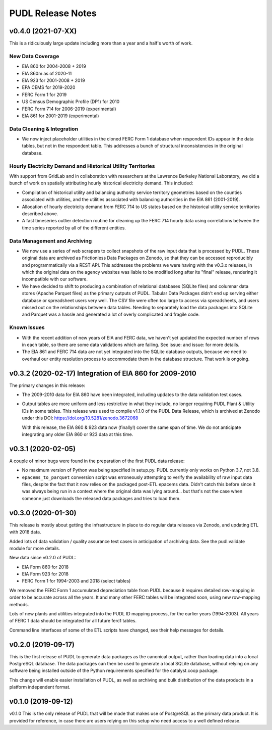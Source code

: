 =======================================================================================
PUDL Release Notes
=======================================================================================

---------------------------------------------------------------------------------------
v0.4.0 (2021-07-XX)
---------------------------------------------------------------------------------------
This is a ridiculously large update including more than a year and a half's
worth of work.

New Data Coverage
^^^^^^^^^^^^^^^^^

* EIA 860 for 2004-2008 + 2019
* EIA 860m as of 2020-11
* EIA 923 for 2001-2008 + 2019
* EPA CEMS for 2019-2020
* FERC Form 1 for 2019
* US Census Demographic Profile (DP1) for 2010
* FERC Form 714 for 2006-2019 (experimental)
* EIA 861 for 2001-2019 (experimental)

Data Cleaning & Integration
^^^^^^^^^^^^^^^^^^^^^^^^^^^

* We now inject placeholder utilities in the cloned FERC Form 1 database when
  respondent IDs appear in the data tables, but not in the respondent table.
  This addresses a bunch of structural inconsistencies in the original database.

Hourly Electricity Demand and Historical Utility Territories
^^^^^^^^^^^^^^^^^^^^^^^^^^^^^^^^^^^^^^^^^^^^^^^^^^^^^^^^^^^^
With support from GridLab and in collaboration with researchers at the Lawrence
Berkeley National Laboratory, we did a bunch of work on spatially attributing
hourly historical electricity demand. This included:

* Compilation of historical utility and balancing authority service territory
  geometries based on the counties associated with utilities, and the utilities
  associated with balancing authorities in the EIA 861 (2001-2019).
* Allocation of hourly electricity demand from FERC 714 to US states based on
  the historical utility service territories described above.
* A fast timeseries outlier detection routine for cleaning up the FERC 714
  hourly data using correlations between the time series reported by all of the
  different entities.

Data Management and Archiving
^^^^^^^^^^^^^^^^^^^^^^^^^^^^^

* We now use a series of web scrapers to collect snapshots of the raw input data
  that is processed by PUDL. These original data are archived as Frictionless
  Data Packages on Zenodo, so that they can be accessed reproducibly and
  programmatically via a REST API. This addresses the problems we were having
  with the v0.3.x releases, in which the original data on the agency websites
  was liable to be modified long after its "final" release, rendering it
  incompatible with our software.
* We have decided to shift to producing a combination of relational databases
  (SQLite files) and columnar data stores (Apache Parquet files) as the primary
  outputs of PUDL. Tabular Data Packages didn't end up serving either database
  or spreadsheet users very well. The CSV file were often too large to access
  via spreadsheets, and users missed out on the relationships between data
  tables. Needing to separately load the data packages into SQLite and Parquet
  was a hassle and generated a lot of overly complicated and fragile code.

Known Issues
^^^^^^^^^^^^

* With the recent addition of new years of EIA and FERC data, we haven't yet
  updated the expected number of rows in each table, so there are some data
  validations which are failing. See issue: and issue: for more details.
* The EIA 861 and FERC 714 data are not yet integrated into the SQLite database
  outputs, because we need to overhaul our entity resolution process to
  accommodate them in the database structure. That work is ongoing.

---------------------------------------------------------------------------------------
v0.3.2 (2020-02-17) Integration of EIA 860 for 2009-2010
---------------------------------------------------------------------------------------
The primary changes in this release:

* The 2009-2010 data for EIA 860 have been integrated, including updates
  to the data validation test cases.
* Output tables are more uniform and less restrictive in what they
  include, no longer requiring PUDL Plant & Utility IDs in some tables.  This
  release was used to compile v1.1.0 of the PUDL Data Release, which is archived
  at Zenodo under this DOI: https://doi.org/10.5281/zenodo.3672068

  With this release, the EIA 860 & 923 data now (finally!) cover the same span
  of time. We do not anticipate integrating any older EIA 860 or 923 data at
  this time.


---------------------------------------------------------------------------------------
v0.3.1 (2020-02-05)
---------------------------------------------------------------------------------------
A couple of minor bugs were found in the preparation of the first PUDL data
release:

* No maximum version of Python was being specified in setup.py. PUDL currently
  only works on Python 3.7, not 3.8.

* ``epacems_to_parquet`` conversion script was erroneously attempting to
  verify the availability of raw input data files, despite the fact that it now
  relies on the packaged post-ETL epacems data. Didn't catch this before since
  it was always being run in a context where the original data was lying
  around... but that's not the case when someone just downloads the released
  data packages and tries to load them.

---------------------------------------------------------------------------------------
v0.3.0 (2020-01-30)
---------------------------------------------------------------------------------------
This release is mostly about getting the infrastructure in place to do regular
data releases via Zenodo, and updating ETL with 2018 data.

Added lots of data validation / quality assurance test cases in anticipation of
archiving data. See the pudl.validate module for more details.

New data since v0.2.0 of PUDL:

* EIA Form 860 for 2018
* EIA Form 923 for 2018
* FERC Form 1 for 1994-2003 and 2018 (select tables)

We removed the FERC Form 1 accumulated depreciation table from PUDL because it
requires detailed row-mapping in order to be accurate across all the years. It
and many other FERC tables will be integrated soon, using new row-mapping
methods.

Lots of new plants and utilities integrated into the PUDL ID mapping process,
for the earlier years (1994-2003).  All years of FERC 1 data should be
integrated for all future ferc1 tables.

Command line interfaces of some of the ETL scripts have changed, see their help
messages for details.

---------------------------------------------------------------------------------------
v0.2.0 (2019-09-17)
---------------------------------------------------------------------------------------
This is the first release of PUDL to generate data packages as the canonical
output, rather than loading data into a local PostgreSQL database. The data
packages can then be used to generate a local SQLite database, without relying
on any software being installed outside of the Python requirements specified for
the catalyst.coop package.

This change will enable easier installation of PUDL, as well as archiving and
bulk distribution of the data products in a platform independent format.

---------------------------------------------------------------------------------------
v0.1.0 (2019-09-12)
---------------------------------------------------------------------------------------

v0.1.0 This is the only release of PUDL that will be made that makes use of
PostgreSQL as the primary data product. It is provided for reference, in case
there are users relying on this setup who need access to a well defined release.

